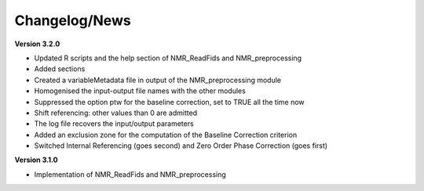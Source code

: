 
Changelog/News
--------------
**Version 3.2.0**

* Updated R scripts and the help section of NMR_ReadFids and NMR_preprocessing
* Added sections
* Created a variableMetadata file in output of the NMR_preprocessing module
* Homogenised the input-output file names with the other modules
* Suppressed the option ptw for the baseline correction, set to TRUE all the time now
* Shift referencing: other values than 0 are admitted
* The log file recovers the input/output parameters
* Added an exclusion zone for the computation of the Baseline Correction criterion
* Switched Internal Referencing (goes second) and Zero Order Phase Correction (goes first)


**Version 3.1.0**

* Implementation of NMR_ReadFids and NMR_preprocessing
